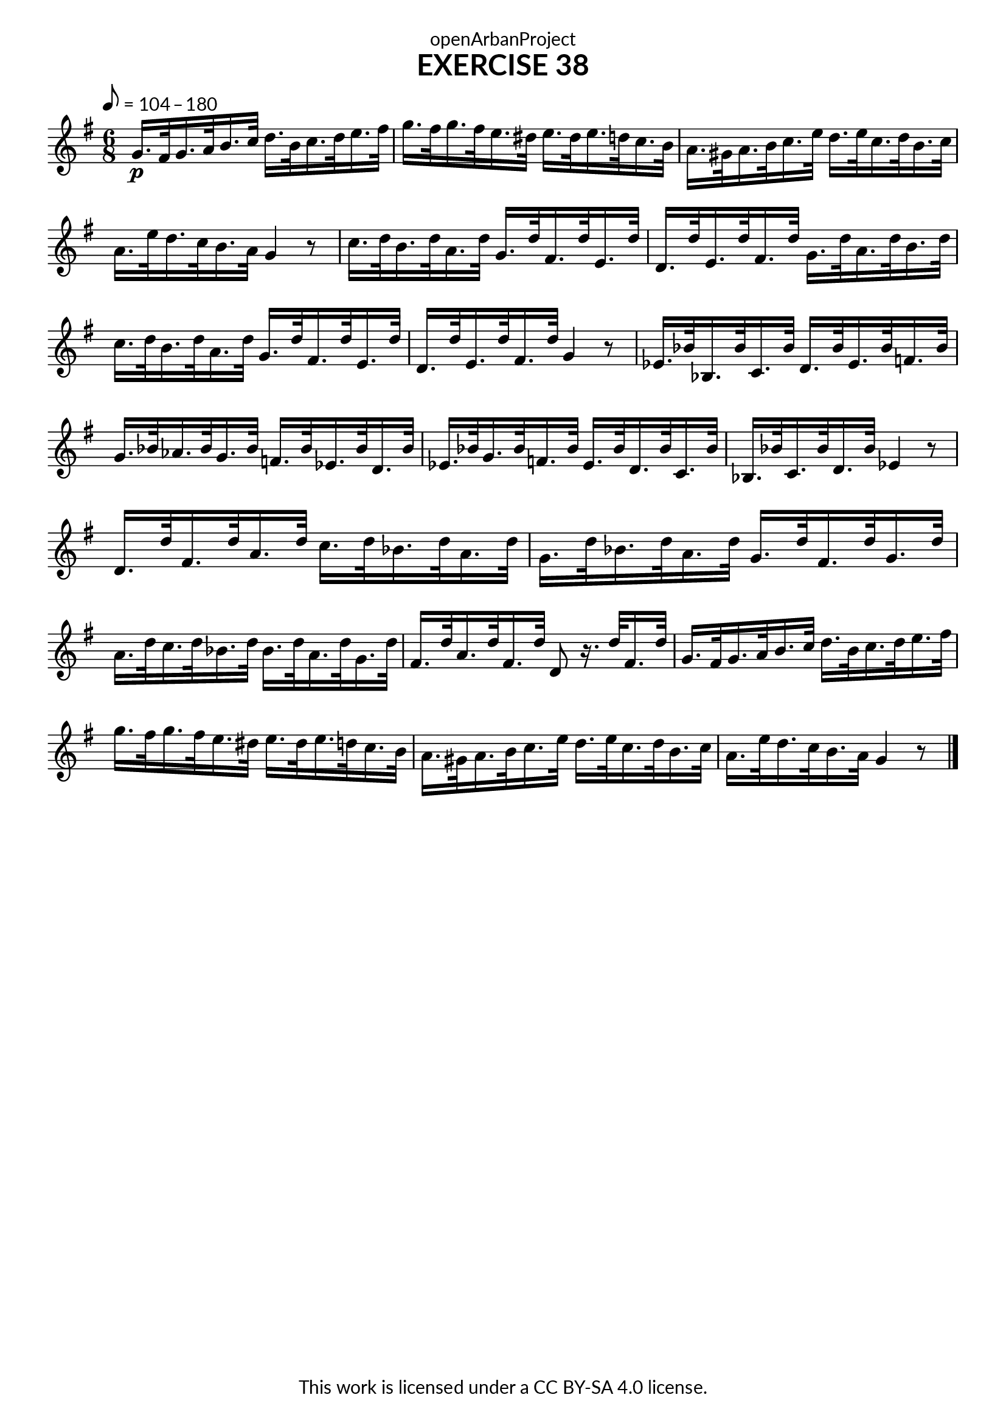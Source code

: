 \version "2.20.0"
\language "english"

\book {
  \paper {
    indent = 0\mm
    scoreTitleMarkup = \markup {
      \fill-line {
        \null
        \fontsize #4 \bold \fromproperty #'header:piece
        \fromproperty #'header:composer
      }
    }
    fonts = #
  (make-pango-font-tree
   "Lato"
   "Lato"
   "Liberation Mono"
   (/ (* staff-height pt) 2.5))
  }
  \header { tagline = ##f 
            copyright = "This work is licensed under a CC BY-SA 4.0 license."
            dedication = "openArbanProject"
            title = "EXERCISE 38"
  }
   
  \score {
    \layout { \context { \Score \remove "Bar_number_engraver" }}
    \relative c'
    {
      \numericTimeSignature \time 6/8
      \key g \major 
      \tempo 8 = 104 - 180
      g'16.\p fs32 g16. a32 b16. c32 d16. b32 c16. d32 e16. fs32 g16. fs32 g16. fs32 e16. ds32 e16. ds32 e16. d32 c16. b32
      a16. gs32 a16. b32 c16. e32 d16. e32 c16. d32 b16. c32 a16. e'32 d16. c32 b16. a32 g4 r8
      c16. d32 b16. d32 a16. d32 g,16. d'32 fs,16. d'32 e,16. d'32 d,16. d'32 e,16. d'32 fs,16. d'32 g,16. d'32 a16. d32 b16. d32
      c16. d32 b16. d32 a16. d32 g,16. d'32 fs,16. d'32 e,16. d'32 d,16. d'32 e,16. d'32 fs,16. d'32 g,4 r8
      ef16. bf'32 bf,16. bf'32 c,16. bf'32 d,16. bf'32 ef,16. bf'32 f16. bf32 g16. bf32 af16. bf32 g16. bf32 f16. bf32 ef,16. bf'32 d,16. bf'32
      ef,16. bf'32 g16. bf32 f16. bf32 ef,16. bf'32 d,16. bf'32 c,16. bf'32 bf,16. bf'32 c,16. bf'32 d,16. bf'32 ef,4 r8
      d16. d'32 fs,16. d'32 a16. d32 c16. d32 bf16. d32 a16. d32 g,16. d'32 bf16. d32 a16. d32 g,16. d'32 fs,16. d'32 g,16. d'32
      a16. d32 c16. d32 bf16. d32 bf16. d32 a16. d32 g,16. d'32 fs,16. d'32 a16. d32 fs,16. d'32 d,8 r16. d'32 fs,16. d'32
      g,16. fs32 g16. a32 b16. c32 d16. b32 c16. d32 e16. fs32 g16. fs32 g16. fs32 e16. ds32 e16. ds32 e16. d32 c16. b32
      a16. gs32 a16. b32 c16. e32 d16. e32 c16. d32 b16. c32 a16. e'32 d16. c32 b16. a32 g4 r8 \bar "|."
    }
  } 
}
